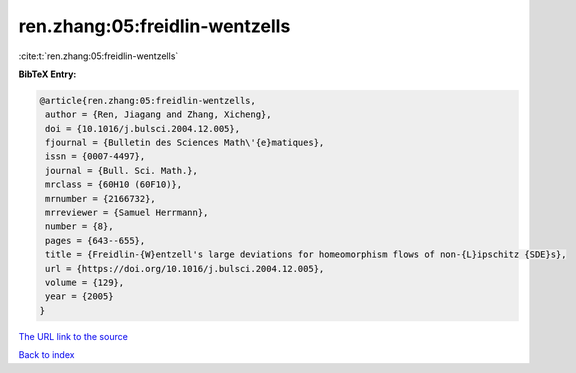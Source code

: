 ren.zhang:05:freidlin-wentzells
===============================

:cite:t:`ren.zhang:05:freidlin-wentzells`

**BibTeX Entry:**

.. code-block:: bibtex

   @article{ren.zhang:05:freidlin-wentzells,
    author = {Ren, Jiagang and Zhang, Xicheng},
    doi = {10.1016/j.bulsci.2004.12.005},
    fjournal = {Bulletin des Sciences Math\'{e}matiques},
    issn = {0007-4497},
    journal = {Bull. Sci. Math.},
    mrclass = {60H10 (60F10)},
    mrnumber = {2166732},
    mrreviewer = {Samuel Herrmann},
    number = {8},
    pages = {643--655},
    title = {Freidlin-{W}entzell's large deviations for homeomorphism flows of non-{L}ipschitz {SDE}s},
    url = {https://doi.org/10.1016/j.bulsci.2004.12.005},
    volume = {129},
    year = {2005}
   }
`The URL link to the source <ttps://doi.org/10.1016/j.bulsci.2004.12.005}>`_


`Back to index <../By-Cite-Keys.html>`_
